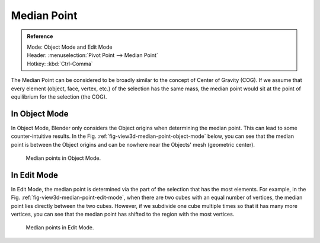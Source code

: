 .. |pivot-icon| image:: /images/editors_3dview_object_editing_transform_control_pivot-point_menu.png

************
Median Point
************

.. admonition:: Reference
   :class: refbox

   | Mode:     Object Mode and Edit Mode
   | Header:   |pivot-icon| :menuselection:`Pivot Point --> Median Point`
   | Hotkey:   :kbd:`Ctrl-Comma`

The Median Point can be considered to be broadly similar to the concept of
Center of Gravity (COG). If we assume that every element (object, face, vertex, etc.)
of the selection has the same mass,
the median point would sit at the point of equilibrium for the selection (the COG).


In Object Mode
==============

In Object Mode, Blender only considers the Object origins when determining the median point.
This can lead to some counter-intuitive results.
In the Fig. :ref:`fig-view3d-median-point-object-mode` below,
you can see that the median point is between the Object origins and
can be nowhere near the Objects' mesh (geometric center).

.. _fig-view3d-median-point-object-mode:

.. figure:: /images/editors_3dview_object_editing_transform_control_pivot-point_median-point_object-mode.png

   Median points in Object Mode.


In Edit Mode
============

In Edit Mode,
the median point is determined via the part of the selection that has the most elements.
For example, in the Fig. :ref:`fig-view3d-median-point-edit-mode`,
when there are two cubes with an equal number of vertices,
the median point lies directly between the two cubes. However,
if we subdivide one cube multiple times so that it has many more vertices,
you can see that the median point has shifted to the region with the most vertices.

.. _fig-view3d-median-point-edit-mode:

.. figure:: /images/editors_3dview_object_editing_transform_control_pivot-point_median-point_edit-mode.png

   Median points in Edit Mode.
